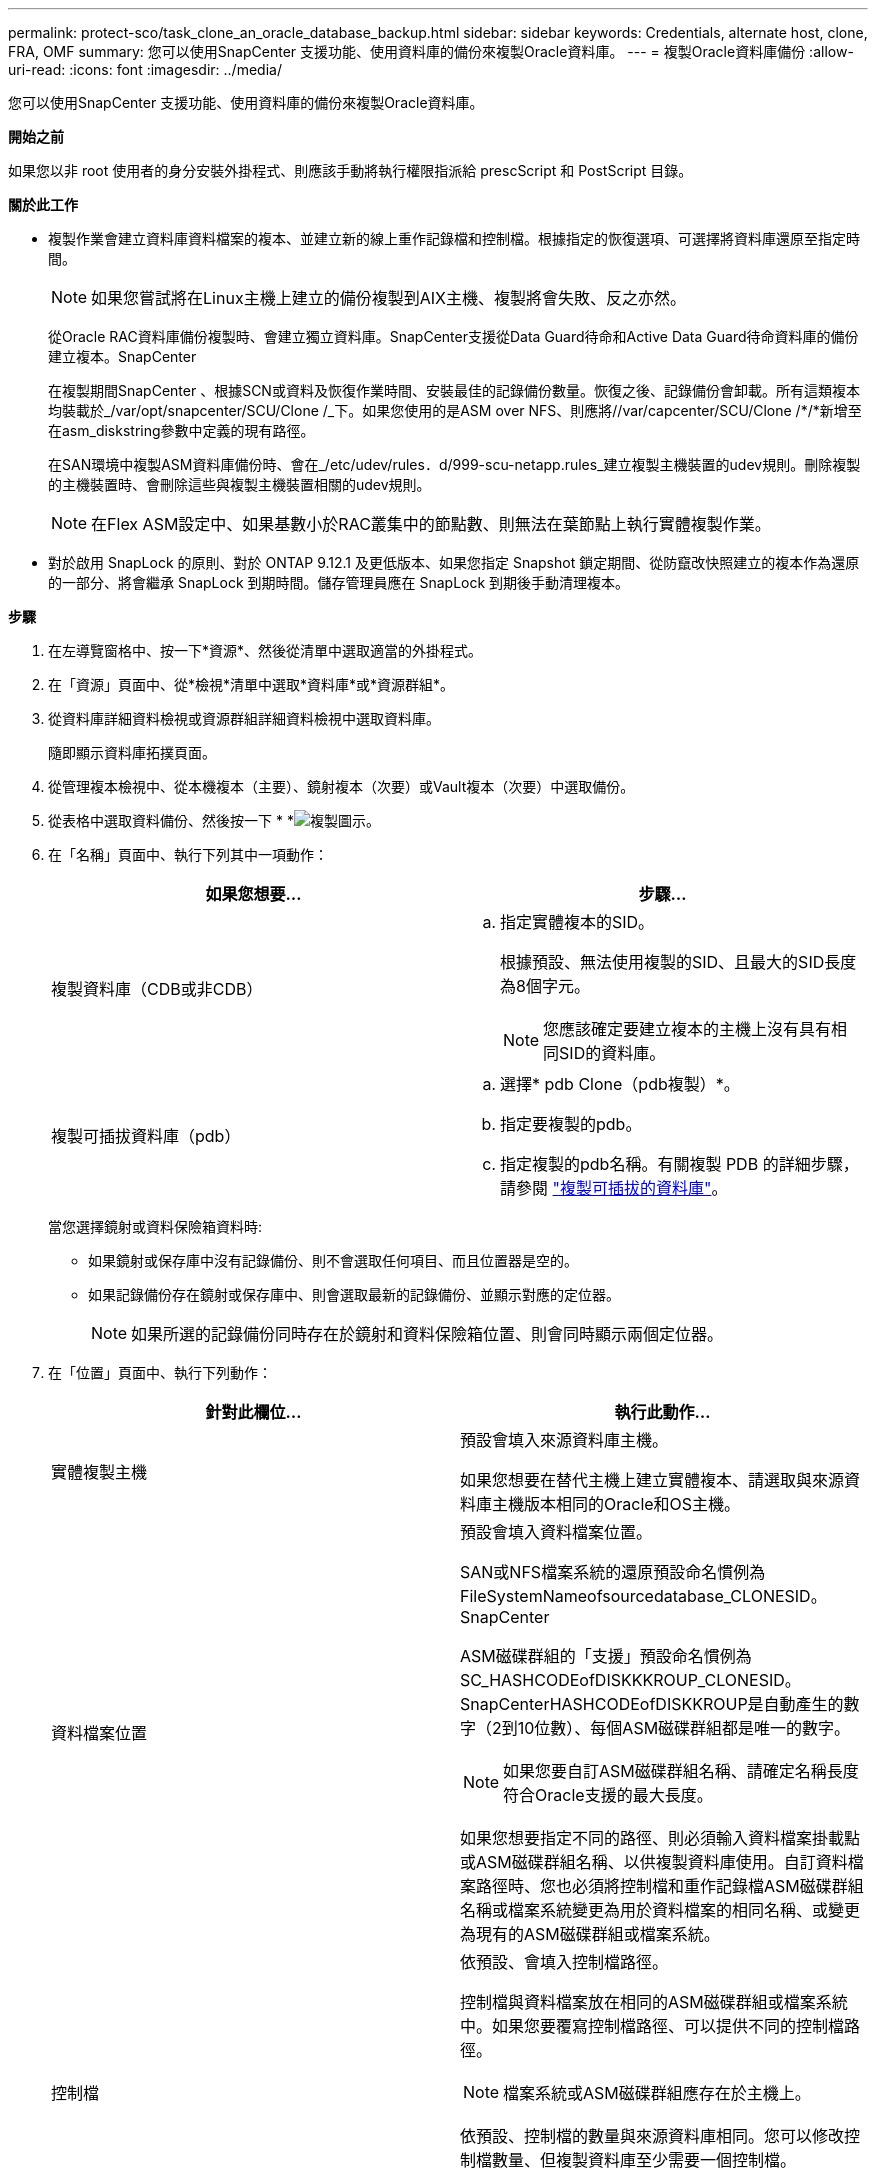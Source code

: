 ---
permalink: protect-sco/task_clone_an_oracle_database_backup.html 
sidebar: sidebar 
keywords: Credentials, alternate host, clone, FRA, OMF 
summary: 您可以使用SnapCenter 支援功能、使用資料庫的備份來複製Oracle資料庫。 
---
= 複製Oracle資料庫備份
:allow-uri-read: 
:icons: font
:imagesdir: ../media/


[role="lead"]
您可以使用SnapCenter 支援功能、使用資料庫的備份來複製Oracle資料庫。

*開始之前*

如果您以非 root 使用者的身分安裝外掛程式、則應該手動將執行權限指派給 prescScript 和 PostScript 目錄。

*關於此工作*

* 複製作業會建立資料庫資料檔案的複本、並建立新的線上重作記錄檔和控制檔。根據指定的恢復選項、可選擇將資料庫還原至指定時間。
+

NOTE: 如果您嘗試將在Linux主機上建立的備份複製到AIX主機、複製將會失敗、反之亦然。

+
從Oracle RAC資料庫備份複製時、會建立獨立資料庫。SnapCenter支援從Data Guard待命和Active Data Guard待命資料庫的備份建立複本。SnapCenter

+
在複製期間SnapCenter 、根據SCN或資料及恢復作業時間、安裝最佳的記錄備份數量。恢復之後、記錄備份會卸載。所有這類複本均裝載於_/var/opt/snapcenter/SCU/Clone /_下。如果您使用的是ASM over NFS、則應將//var/capcenter/SCU/Clone /*/*新增至在asm_diskstring參數中定義的現有路徑。

+
在SAN環境中複製ASM資料庫備份時、會在_/etc/udev/rules．d/999-scu-netapp.rules_建立複製主機裝置的udev規則。刪除複製的主機裝置時、會刪除這些與複製主機裝置相關的udev規則。

+

NOTE: 在Flex ASM設定中、如果基數小於RAC叢集中的節點數、則無法在葉節點上執行實體複製作業。

* 對於啟用 SnapLock 的原則、對於 ONTAP 9.12.1 及更低版本、如果您指定 Snapshot 鎖定期間、從防竄改快照建立的複本作為還原的一部分、將會繼承 SnapLock 到期時間。儲存管理員應在 SnapLock 到期後手動清理複本。


*步驟*

. 在左導覽窗格中、按一下*資源*、然後從清單中選取適當的外掛程式。
. 在「資源」頁面中、從*檢視*清單中選取*資料庫*或*資源群組*。
. 從資料庫詳細資料檢視或資源群組詳細資料檢視中選取資料庫。
+
隨即顯示資料庫拓撲頁面。

. 從管理複本檢視中、從本機複本（主要）、鏡射複本（次要）或Vault複本（次要）中選取備份。
. 從表格中選取資料備份、然後按一下 * *image:../media/clone_icon.gif["複製圖示"]。
. 在「名稱」頁面中、執行下列其中一項動作：
+
|===
| 如果您想要... | 步驟... 


 a| 
複製資料庫（CDB或非CDB）
 a| 
.. 指定實體複本的SID。
+
根據預設、無法使用複製的SID、且最大的SID長度為8個字元。

+

NOTE: 您應該確定要建立複本的主機上沒有具有相同SID的資料庫。





 a| 
複製可插拔資料庫（pdb）
 a| 
.. 選擇* pdb Clone（pdb複製）*。
.. 指定要複製的pdb。
.. 指定複製的pdb名稱。有關複製 PDB 的詳細步驟，請參閱 link:../protect-sco/task_clone_a_pluggable_database.html["複製可插拔的資料庫"^]。


|===
+
當您選擇鏡射或資料保險箱資料時:

+
** 如果鏡射或保存庫中沒有記錄備份、則不會選取任何項目、而且位置器是空的。
** 如果記錄備份存在鏡射或保存庫中、則會選取最新的記錄備份、並顯示對應的定位器。
+

NOTE: 如果所選的記錄備份同時存在於鏡射和資料保險箱位置、則會同時顯示兩個定位器。



. 在「位置」頁面中、執行下列動作：
+
|===
| 針對此欄位... | 執行此動作... 


 a| 
實體複製主機
 a| 
預設會填入來源資料庫主機。

如果您想要在替代主機上建立實體複本、請選取與來源資料庫主機版本相同的Oracle和OS主機。



 a| 
資料檔案位置
 a| 
預設會填入資料檔案位置。

SAN或NFS檔案系統的還原預設命名慣例為FileSystemNameofsourcedatabase_CLONESID。SnapCenter

ASM磁碟群組的「支援」預設命名慣例為SC_HASHCODEofDISKKKROUP_CLONESID。SnapCenterHASHCODEofDISKKROUP是自動產生的數字（2到10位數）、每個ASM磁碟群組都是唯一的數字。


NOTE: 如果您要自訂ASM磁碟群組名稱、請確定名稱長度符合Oracle支援的最大長度。

如果您想要指定不同的路徑、則必須輸入資料檔案掛載點或ASM磁碟群組名稱、以供複製資料庫使用。自訂資料檔案路徑時、您也必須將控制檔和重作記錄檔ASM磁碟群組名稱或檔案系統變更為用於資料檔案的相同名稱、或變更為現有的ASM磁碟群組或檔案系統。



 a| 
控制檔
 a| 
依預設、會填入控制檔路徑。

控制檔與資料檔案放在相同的ASM磁碟群組或檔案系統中。如果您要覆寫控制檔路徑、可以提供不同的控制檔路徑。


NOTE: 檔案系統或ASM磁碟群組應存在於主機上。

依預設、控制檔的數量與來源資料庫相同。您可以修改控制檔數量、但複製資料庫至少需要一個控制檔。

您可以自訂不同檔案系統（現有）的控制檔路徑、而非來源資料庫的路徑。



 a| 
重作記錄
 a| 
根據預設、會填入重作記錄檔群組、路徑及其大小。

重作記錄會放置在與複製資料庫資料檔案相同的ASM磁碟群組或檔案系統中。如果您要覆寫重作記錄檔路徑、可以自訂重作記錄檔路徑、使其成為來源資料庫以外的其他檔案系統。


NOTE: 新的檔案系統或ASM磁碟群組應存在於主機上。

根據預設、重作記錄群組、重作記錄檔的數量及其大小將與來源資料庫相同。您可以修改下列參數：

** 重作記錄群組數



NOTE: 複製資料庫至少需要兩個重作記錄群組。

** 重作每個群組中的記錄檔及其路徑
+
您可以自訂不同檔案系統（現有）的重作記錄檔路徑、而非來源資料庫路徑。




NOTE: 若要複製資料庫、重作記錄群組至少需要一個重作記錄檔。

** 重作記錄檔的大小


|===
. 在「認證」頁面上、執行下列動作：
+
|===
| 針對此欄位... | 執行此動作... 


 a| 
sys使用者的認證名稱
 a| 
選取要用於定義複製資料庫的sys使用者密碼的認證。

如果目標主機上的sqlnet.ora檔案中的SQLNET.PROIDATure_services設定為NONE、則不應在SnapCenter S廳GUI中選取*無*作為認證。



 a| 
ASM執行個體認證名稱
 a| 
如果作業系統驗證已啟用、可連線至複製主機上的ASM執行個體、請選取*無*。

否則、請選取以「's'」使用者設定的Oracle ASM認證、或是使用者具有適用於實體複製主機的「sysasm」權限。

|===
+
Oracle主目錄、使用者名稱和群組詳細資料會自動從來源資料庫填入。您可以根據要建立實體複本的主機之Oracle環境來變更值。

. 在「PreOps」頁面中、執行下列步驟：
+
.. 輸入要在複製作業之前執行的指令碼路徑和引數。
+
您必須將預先記錄儲存在_/var/opt/snapcenter/spl/scripts_或此路徑內的任何資料夾中。依預設、會填入_/var/opt/snapcenter/spl/scripts_路徑。如果您已將指令碼置於此路徑內的任何資料夾中、則必須提供完整路徑、直到指令碼所在的資料夾。

+
SnapCenter 可讓您在執行預留記錄和 PostScript 時、使用預先定義的環境變數。 link:../protect-sco/predefined-environment-variables-prescript-postscript-clone.html["深入瞭解"^]

.. 在「資料庫參數設定」區段中、修改用於初始化資料庫的預先填入資料庫參數值。
+
您可以按一下 * 來新增其他參數image:../media/add_policy_from_resourcegroup.gif[""]。

+
如果您使用的是Oracle Standard Edition、且資料庫以歸檔記錄模式執行、或想要從歸檔重作記錄還原資料庫、請新增參數並指定路徑。

+
*** log_archive目的地
*** log_archive雙工目的地
+

NOTE: 快速恢復區域（FRA）並未在預先填入的資料庫參數中定義。您可以新增相關參數來設定FRA。

+

NOTE: log_archive dest_1的預設值為$oracle_home/clone _sID、複製資料庫的歸檔記錄將建立在此位置。如果您已刪除log_archife_dest_1參數、則歸檔記錄位置由Oracle決定。您可以編輯log_archive dest_1來定義歸檔記錄的新位置、但請確定檔案系統或磁碟群組應已存在、且可在主機上使用。



.. 按一下*重設*以取得預設的資料庫參數設定。


. 在「PostOps」頁面中、預設會選取*恢復資料庫*和*直到取消*來執行複製資料庫的還原。
+
執行恢復的方法是：在選擇要複製的資料備份之後、安裝最新的記錄備份、並以不中斷的順序記錄歸檔記錄。SnapCenter記錄與資料備份應位於主要儲存設備上、以便在主要儲存設備上執行複製、而記錄與資料備份則應位於次要儲存設備上、以便在次要儲存設備上執行複製。

+
如果無法找到適當的記錄備份、則不會選取*恢復資料庫*和*直到取消*選項SnapCenter 。如果在*指定外部歸檔記錄位置*中無法使用記錄備份、您可以提供外部歸檔記錄位置。您可以指定多個記錄位置。

+

NOTE: 如果您想要複製設定為支援Flash恢復區域（FRA）和Oracle託管檔案（OMF）的來源資料庫、則用於還原的記錄目的地也必須遵守OMF目錄結構。

+
如果來源資料庫為Data Guard待命或Active Data Guard待命資料庫、則不會顯示「PostOps」頁面。對於Data Guard待命或Active Data Guard待命資料庫、SnapCenter 不提供選項來選擇SnapCenter 還原GUI中的恢復類型、但資料庫會使用還原、直到取消還原類型而不套用任何記錄為止。

+
|===
| 欄位名稱 | 說明 


 a| 
直到取消為止
 a| 
執行恢復的方法是：在選擇要複製的資料備份之後、安裝最新的記錄備份、並以不中斷的順序記錄歸檔記錄。SnapCenter複製的資料庫會恢復到遺失或毀損的記錄檔為止。



 a| 
日期與時間
 a| 
還原資料庫至指定的日期和時間。SnapCenter接受的格式為mm/dd/yyyy hh：mm:s


NOTE: 時間可以24小時格式指定。



 a| 
直到SCN（系統變更編號）
 a| 
將資料庫恢復至指定的系統變更編號（SCN）SnapCenter 。



 a| 
指定外部歸檔記錄位置
 a| 
如果資料庫以ARCHIVELOG模式執行、SnapCenter 則根據指定的SCN或所選的日期和時間來識別並掛載最佳的記錄備份數量。

您也可以指定外部歸檔記錄位置。


NOTE: 如果您選擇「取消」、則不會自動識別及掛載記錄備份。SnapCenter



 a| 
建立新的DBID
 a| 
根據預設*選取「Create new DBID*（建立新的DBID*）」核取方塊、以針對複製的資料庫產生唯一編號（DBID）、使其與來源資料庫區隔。

如果您要將來源資料庫的DBID指派給複製的資料庫、請清除此核取方塊。在此案例中、如果您想要在來源資料庫已登錄的外部RMAN目錄中登錄複製的資料庫、則作業會失敗。



 a| 
建立暫用資料表空間的暫用檔案
 a| 
如果您要為複製資料庫的預設暫存資料表空間建立暫存檔、請選取此核取方塊。

如果未選取此核取方塊、則會建立不含臨時檔案的資料庫複本。



 a| 
輸入建立複本時要套用的SQL項目
 a| 
新增建立複本時要套用的SQL項目。



 a| 
輸入要在複製作業後執行的指令碼
 a| 
指定要在複製作業之後執行的PostScript路徑和引數。

您應將此等附文儲存在_/var/opt/snapcenter/spl/scripts_或此路徑內的任何資料夾中。依預設、會填入_/var/opt/snapcenter/spl/scripts_路徑。

如果您已將指令碼置於此路徑內的任何資料夾中、則必須提供完整路徑、直到指令碼所在的資料夾。


NOTE: 如果複製作業失敗、將不會執行指令碼、並直接觸發清除活動。

|===
. 在「通知」頁面的*電子郵件喜好設定*下拉式清單中、選取您要傳送電子郵件的案例。
+
您也必須指定寄件者和接收者的電子郵件地址、以及電子郵件的主旨。如果您要附加執行的複製作業報告、請選取*附加作業報告*。

+

NOTE: 對於電子郵件通知、您必須使用GUI或PowerShell命令Set-SmtpServer來指定SMTP伺服器詳細資料。

. 檢閱摘要、然後按一下「*完成*」。
+

NOTE: 在執行還原作業時、即使還原失敗、仍會以警告建立複本。您可以在此複本上執行手動還原、使複製資料庫達到一致的狀態。

. 按一下*監控*>*工作*來監控作業進度。


* 結果 *

複製資料庫之後、您可以重新整理「資源」頁面、將複製的資料庫列示為可供備份的資源之一。複製的資料庫可以像使用標準備份工作流程的任何其他資料庫一樣受到保護、也可以包含在資源群組中（新建立或現有）。複製的資料庫可以進一步複製（複製的複本）。

複製完成後、您絕不能重新命名複製的資料庫。


NOTE: 如果您在複製時尚未執行還原、則複製資料庫的備份可能會因為不正確的還原而失敗、您可能必須執行手動還原。如果歸檔記錄所填入的預設位置位於非NetApp儲存設備上、或儲存系統未設定SnapCenter 為使用支援功能時、記錄備份也會失敗。

在AIX安裝程式中、您可以使用lkDev命令來鎖定、使用rendev命令來重新命名複製資料庫所在的磁碟。

鎖定或重新命名裝置不會影響複製刪除作業。對於以SAN裝置為建置基礎的AIX LVM配置、複製的SAN裝置將不支援重新命名裝置。

*瞭解更多資訊*

* https://kb.netapp.com/Advice_and_Troubleshooting/Data_Protection_and_Security/SnapCenter/ORA-00308%3A_cannot_open_archived_log_ORA_LOG_arch1_123_456789012.arc["還原或複製失敗、並顯示ORA-00308錯誤訊息"^]
* https://kb.netapp.com/Advice_and_Troubleshooting/Data_Protection_and_Security/SnapCenter/Failed_to_recover_a_cloned_database["無法恢復複製的資料庫"^]
* https://kb.netapp.com/Advice_and_Troubleshooting/Data_Protection_and_Security/SnapCenter/What_are_the_customizable_parameters_for_backup_restore_and_clone_operations_on_AIX_systems["可自訂的參數、用於在AIX系統上進行備份、還原和複製作業"^]

